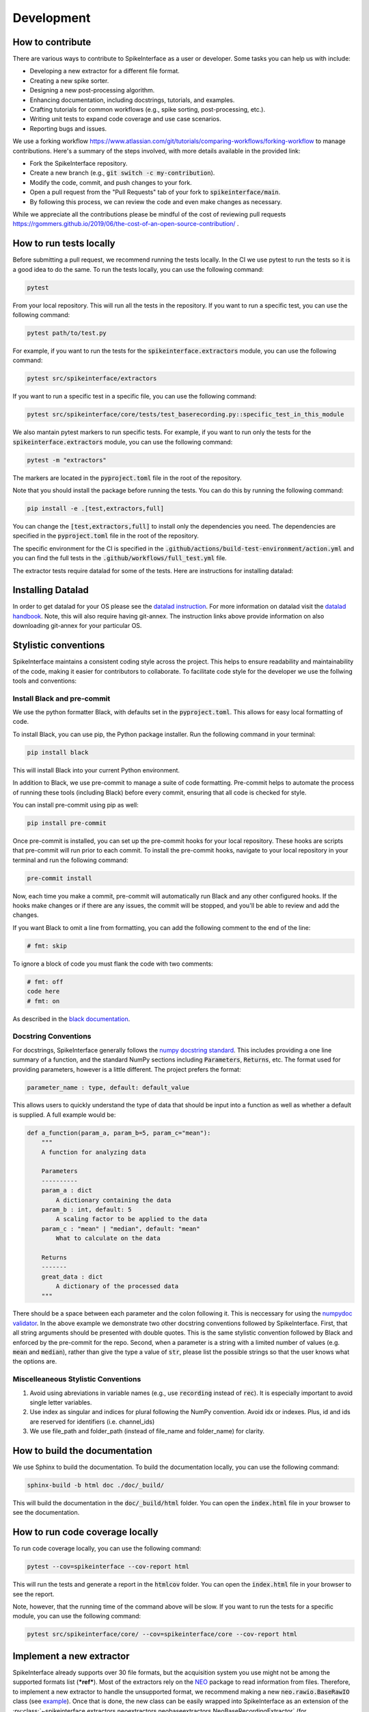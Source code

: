 Development
===========

How to contribute
-----------------

There are various ways to contribute to SpikeInterface as a user or developer. Some tasks you can help us with include:

* Developing a new extractor for a different file format.
* Creating a new spike sorter.
* Designing a new post-processing algorithm.
* Enhancing documentation, including docstrings, tutorials, and examples.
* Crafting tutorials for common workflows (e.g., spike sorting, post-processing, etc.).
* Writing unit tests to expand code coverage and use case scenarios.
* Reporting bugs and issues.

We use a forking workflow `<https://www.atlassian.com/git/tutorials/comparing-workflows/forking-workflow>`_ to manage contributions. Here's a summary of the steps involved, with more details available in the provided link:

* Fork the SpikeInterface repository.
* Create a new branch (e.g., :code:`git switch -c my-contribution`).
* Modify the code, commit, and push changes to your fork.
* Open a pull request from the "Pull Requests" tab of your fork to :code:`spikeinterface/main`.
* By following this process, we can review the code and even make changes as necessary.

While we appreciate all the contributions please be mindful of the cost of reviewing pull requests `<https://rgommers.github.io/2019/06/the-cost-of-an-open-source-contribution/>`_ .


How to run tests locally
-------------------------
Before submitting a pull request, we recommend running the tests locally. In the CI we use pytest to run the tests so it is a good idea to do the same.
To run the tests locally, you can use the following command:

.. code-block:: bash

    pytest

From your local repository. This will run all the tests in the repository. If you want to run a specific test, you can use the following command:

.. code-block:: bash

    pytest path/to/test.py

For example, if you want to run the tests for the :code:`spikeinterface.extractors` module, you can use the following command:

.. code-block:: bash

    pytest src/spikeinterface/extractors

If you want to run a specific test in a specific file, you can use the following command:

.. code-block:: bash

    pytest src/spikeinterface/core/tests/test_baserecording.py::specific_test_in_this_module

We also mantain pytest markers to run specific tests. For example, if you want to run only the tests
for the :code:`spikeinterface.extractors` module, you can use the following command:

.. code-block:: bash

    pytest -m "extractors"

The markers are located in the :code:`pyproject.toml` file in the root of the repository.

Note that you should install the package before running the tests. You can do this by running the following command:

.. code-block:: bash

    pip install -e .[test,extractors,full]

You can change the :code:`[test,extractors,full]` to install only the dependencies you need. The dependencies are specified in the :code:`pyproject.toml` file in the root of the repository.

The specific environment for the CI is specified in the :code:`.github/actions/build-test-environment/action.yml` and you can
find the full tests in the :code:`.github/workflows/full_test.yml` file.

The extractor tests require datalad for some of the tests. Here are instructions for installing datalad:

Installing Datalad
------------------

In order to get datalad for your OS please see the `datalad instruction <https://www.datalad.org>`_.
For more information on datalad visit the `datalad handbook <https://handbook.datalad.org/en/latest/>`_.
Note, this will also require having git-annex. The instruction links above provide information on also
downloading git-annex for your particular OS.

Stylistic conventions
---------------------

SpikeInterface maintains a consistent coding style across the project. This helps to ensure readability and
maintainability of the code, making it easier for contributors to collaborate. To facilitate code style
for the developer we use the follwing tools and conventions:


Install Black and pre-commit
^^^^^^^^^^^^^^^^^^^^^^^^^^^^

We use the python formatter Black, with defaults set in the :code:`pyproject.toml`. This allows for
easy local formatting of code.

To install Black, you can use pip, the Python package installer. Run the following command in your terminal:

.. code-block:: bash

    pip install black

This will install Black into your current Python environment.

In addition to Black, we use pre-commit to manage a suite of code formatting.
Pre-commit helps to automate the process of running these tools (including Black) before every commit,
ensuring that all code is checked for style.

You can install pre-commit using pip as well:

.. code-block:: bash

    pip install pre-commit


Once pre-commit is installed, you can set up the pre-commit hooks for your local repository.
These hooks are scripts that pre-commit will run prior to each commit. To install the pre-commit hooks,
navigate to your local repository in your terminal and run the following command:

.. code-block:: bash

    pre-commit install

Now, each time you make a commit, pre-commit will automatically run Black and any other configured hooks.
If the hooks make changes or if there are any issues, the commit will be stopped, and you'll be able to review and add the changes.

If you want Black to omit a line from formatting, you can add the following comment to the end of the line:

.. code-block:: python

    # fmt: skip

To ignore a block of code you must flank the code with two comments:

.. code-block:: python

    # fmt: off
    code here
    # fmt: on

As described in the `black documentation <https://black.readthedocs.io/en/stable/the_black_code_style/current_style.html#code-style>`_.


Docstring Conventions
^^^^^^^^^^^^^^^^^^^^^

For docstrings, SpikeInterface generally follows the `numpy docstring standard <https://numpydoc.readthedocs.io/en/latest/format.html#numpydoc-docstring-guide>`_.
This includes providing a one line summary of a function, and the standard NumPy sections including :code:`Parameters`, :code:`Returns`, etc. The format used
for providing parameters, however is a little different. The project prefers the format:

.. code-block:: bash

    parameter_name : type, default: default_value


This allows users to quickly understand the type of data that should be input into a function as well as whether a default is supplied. A full example would be:

.. code-block:: python

    def a_function(param_a, param_b=5, param_c="mean"):
        """
        A function for analyzing data

        Parameters
        ----------
        param_a : dict
            A dictionary containing the data
        param_b : int, default: 5
            A scaling factor to be applied to the data
        param_c : "mean" | "median", default: "mean"
            What to calculate on the data

        Returns
        -------
        great_data : dict
            A dictionary of the processed data
        """


There should be a space between each parameter and the colon following it. This is neccessary for using the `numpydoc validator <https://numpydoc.readthedocs.io/en/latest/validation.html>`_.
In the above example we demonstrate two other docstring conventions followed by SpikeInterface. First, that all string arguments should be presented
with double quotes. This is the same stylistic convention followed by Black and enforced by the pre-commit for the repo. Second, when a parameter is a
string with a limited number of values (e.g. :code:`mean` and :code:`median`), rather than give the type a value of :code:`str`, please list the possible strings
so that the user knows what the options are.


Miscelleaneous Stylistic Conventions
^^^^^^^^^^^^^^^^^^^^^^^^^^^^^^^^^^^^

#. Avoid using abreviations in variable names (e.g., use :code:`recording` instead of :code:`rec`). It is especially important to avoid single letter variables.
#. Use index as singular and indices for plural following the NumPy convention. Avoid idx or indexes. Plus, id and ids are reserved for identifiers (i.e. channel_ids)
#. We use file_path and folder_path (instead of file_name and folder_name) for clarity.


How to build the documentation
------------------------------
We use Sphinx to build the documentation. To build the documentation locally, you can use the following command:

.. code-block:: bash

    sphinx-build -b html doc ./doc/_build/

This will build the documentation in the :code:`doc/_build/html` folder. You can open the :code:`index.html` file in your browser to see the documentation.

How to run code coverage locally
--------------------------------
To run code coverage locally, you can use the following command:

.. code-block:: bash

    pytest --cov=spikeinterface --cov-report html

This will run the tests and generate a report in the :code:`htmlcov` folder. You can open the :code:`index.html` file in your browser to see the report.

Note, however, that the running time of the command above will be slow. If you want to run the tests for a specific module, you can use the following command:

.. code-block:: bash

    pytest src/spikeinterface/core/ --cov=spikeinterface/core --cov-report html

Implement a new extractor
-------------------------

SpikeInterface already supports over 30 file formats, but the acquisition system you use might not be among the
supported formats list (***ref***). Most of the extractors rely on the `NEO <https://github.com/NeuralEnsemble/python-neo>`_
package to read information from files.
Therefore, to implement a new extractor to handle the unsupported format, we recommend making a new :code:`neo.rawio.BaseRawIO` class (see `example <https://github.com/NeuralEnsemble/python-neo/blob/master/neo/rawio/examplerawio.py#L44>`_).
Once that is done, the new class can be easily wrapped into SpikeInterface as an extension of the
:py:class:`~spikeinterface.extractors.neoextractors.neobaseextractors.NeoBaseRecordingExtractor`
(for :py:class:`~spikeinterface.core.BaseRecording` objects) or
:py:class:`~spikeinterface.extractors.neoextractors.neobaseextractors.NeoBaseRecordingExtractor`
(for :py:class:`~spikeinterface.core.BaseSorting` objects) or with a few lines of
code (e.g., see reader for `SpikeGLX <https://github.com/SpikeInterface/spikeinterface/blob/0.96.1/spikeinterface/extractors/neoextractors/spikeglx.py>`_
or `Neuralynx <https://github.com/SpikeInterface/spikeinterface/blob/0.96.1/spikeinterface/extractors/neoextractors/neuralynx.py>`_).

**NOTE:** implementing a `neo.rawio` Class is not required, but recommended. Several extractors (especially) for :code:`Sorting`
objects are implemented directly in SpikeInterface and inherit from the base classes.
As examples, see the `CompressedBinaryIblExtractor <https://github.com/SpikeInterface/spikeinterface/blob/0.96.1/spikeinterface/extractors/cbin_ibl.py>`_
for a :py:class:`~spikeinterface.core.BaseRecording` object, or the `SpykingCircusSortingExtractor <https://github.com/SpikeInterface/spikeinterface/blob/0.96.1/spikeinterface/extractors/spykingcircusextractors.py>`_
for a a :py:class:`~spikeinterface.core.BaseSorting` object.


Implement a spike sorter
------------------------

Implementing a new spike sorter for a specific file format is as simple as creating a new
subclass based on the predefined base class :code:`BaseSorter`.

To enable standardization among subclasses, the :code:`BaseSorter` is base class which require a new
subclass to override a few methods.

The contributed extractors are in the **spikesorters** folder. You can fork the repo and create a new folder
**myspikesorter** there. In the folder, create a new file named **myspikesorter.py**. Additional configuration files
must be placed in the same folder.

You can start by importing the base class:


.. code-block:: python

    import spikeinterface.extractors as se
    from ..basesorter import BaseSorter

In order to check if your spike sorter is installed, a :code:`try` - :code:`except` block is used. For example, if your
sorter is implemented in Python (installed with the package :code:`myspikesorter`), this block will look as follows:

.. code-block:: python

    try:
        import myspikesorter
        HAVE_MSS = True
    except ImportError:
        HAVE_MSS = False

Then, you can start creating a new class:


.. code-block:: python

    class MySpikeSorter(BaseSorter):
    """
    Brief description (optional)
    """

    sorter_name = 'myspikesorter'
    installed = HAVE_MSS

    _default_params = {
        'param1': None,
        'param2': 2,
        }

    _params_description = {
        'param1': 'Description for param1',
        'param1': 'Description for param1',
    }

    installation_mesg = """
        >>> pip install myspikesorter
        More information on MySpikesorter at:
            https://myspikesorterwebsite.com
    """

Now you can start filling out the required methods:

.. code-block:: python

    def __init__(self, **kargs):
        BaseSorter.__init__(self, **kargs)

    # optional
    @classmethod
    def get_sorter_version(cls):
        return myspikesorter.__version__

    @classmethod
    def is_installed(cls):

        # Fill code to check sorter installation. It returns a boolean
        return HAVE_MSS

    @classmethod
    def _setup_recording(cls, recording, output_folder, params, verbose):


        # Fill code to set up the recording: convert to required file, parse config files, etc.
        # The files should be placed in the 'output_folder'

    @classmethod
    def _check_params(cls, recording, output_folder, params):
        # optional
        # can be implemented in subclass for custom checks
        return params


    @classmethod
    def _check_apply_filter_in_params(cls, params):
        return False

        #  optional
        # can be implemented in subclass to check if the filter will be applied


    @classmethod
    def _run_from_folder(cls, output_folder, params, verbose):

        # Fill code to run your spike sorter based on the files created in the _setup_recording()
        # You can run CLI commands (e.g. klusta, spykingcircus, tridesclous), pure Python code (e.g. Mountainsort5,
        # Herding Spikes), or even MATLAB code (e.g. Kilosort, Kilosort2, Ironclust)

    @classmethod
    def _get_result_from_folder(cls, output_folder):

        # If your spike sorter has a specific file format, you should implement a SortingExtractor in spikeextractors.
        # Let's assume you have done so, and the extractor is called MySpikeSorterSortingExtractor

        sorting = se.MySpikeSorterSortingExtractor(output_folder)
        return sorting

When your spike sorter class is implemented, you have to add it to the list of available spike sorters in the
`sorterlist.py`. Then you need to write a test in **tests/test_myspikesorter.py**. In order to be tested, you can
install the required packages by changing the **pyproject.toml**. Note that MATLAB based tests cannot be run at the moment,
but we recommend testing the implementation locally.

After this you need to add a block in **doc/sorters_info.rst** to describe your sorter.

Finally, make a pull request so we can review the code and incorporate into the sorters module of SpikeInterface!

